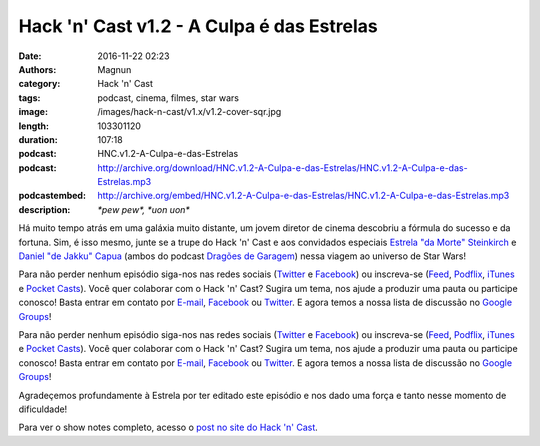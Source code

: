 Hack 'n' Cast v1.2 - A Culpa é das Estrelas
###########################################
:date: 2016-11-22 02:23
:authors: Magnun
:category: Hack 'n' Cast
:tags: podcast, cinema, filmes, star wars
:image: /images/hack-n-cast/v1.x/v1.2-cover-sqr.jpg
:length: 103301120
:duration: 107:18
:podcast: HNC.v1.2-A-Culpa-e-das-Estrelas
:podcast: http://archive.org/download/HNC.v1.2-A-Culpa-e-das-Estrelas/HNC.v1.2-A-Culpa-e-das-Estrelas.mp3
:podcastembed: http://archive.org/embed/HNC.v1.2-A-Culpa-e-das-Estrelas/HNC.v1.2-A-Culpa-e-das-Estrelas.mp3
:description: *\*pew pew\*, \*uon uon\**

Há muito tempo atrás em uma galáxia muito distante, um jovem diretor de cinema descobriu a fórmula do sucesso e da fortuna. Sim, é isso mesmo, junte se a trupe do Hack 'n' Cast e aos convidados especiais `Estrela "da Morte" Steinkirch`_ e `Daniel "de Jakku" Capua`_ (ambos do podcast `Dragões de Garagem`_) nessa viagem ao universo de Star Wars!

Para não perder nenhum episódio siga-nos nas redes sociais (`Twitter`_ e `Facebook`_) ou inscreva-se (`Feed`_, `Podflix`_, `iTunes`_ e `Pocket Casts`_). Você quer colaborar com o Hack 'n' Cast? Sugira um tema, nos ajude a produzir uma pauta ou participe conosco! Basta entrar em contato por `E-mail`_, `Facebook`_ ou `Twitter`_. E agora temos a nossa lista de discussão no `Google Groups`_!

.. image:: {filename}/images/hack-n-cast/v1.x/v1.2-cover-wide.jpg
        :target: {filename}/images/hack-n-cast/v1.x/v1.2-cover-wide.jpg
        :alt: Hack 'n' Cast v1.2 - A Culpa é das Estrelas
        :align: center

Para não perder nenhum episódio siga-nos nas redes sociais (`Twitter`_ e `Facebook`_) ou inscreva-se (`Feed`_, `Podflix`_, `iTunes`_ e `Pocket Casts`_). Você quer colaborar com o Hack 'n' Cast? Sugira um tema, nos ajude a produzir uma pauta ou participe conosco! Basta entrar em contato por `E-mail`_, `Facebook`_ ou `Twitter`_. E agora temos a nossa lista de discussão no `Google Groups`_!

.. more

.. class:: panel-body bg-info

    Agradeçemos profundamente à Estrela por ter editado este episódio e nos dado uma força e tanto nesse momento de dificuldade!

.. podcast:: HNC.v1.2-A-Culpa-e-das-Estrelas
        :rss: http://feeds.feedburner.com/hack-n-cast
        :itunes: https://itunes.apple.com/br/podcast/hack-n-cast/id884916846


Para ver o show notes completo, acesso o `post no site do Hack 'n' Cast`_.

.. Links Gerais
.. _Hack 'n' Cast: /pt/category/hack-n-cast
.. _E-mail: mailto: hackncast@gmail.com
.. _Twitter: http://twitter.com/hackncast
.. _Facebook: http://facebook.com/hackncast
.. _Feed: http://feeds.feedburner.com/hack-n-cast
.. _Podflix: http://podflix.com.br/hackncast/
.. _iTunes: https://itunes.apple.com/br/podcast/hack-n-cast/id884916846?l=en
.. _Pocket Casts: http://pcasts.in/hackncast
.. _Google Groups: https://groups.google.com/forum/?hl=pt-BR#!forum/hackncast
.. _post no site do Hack 'n' Cast: http://hackncast.org/v12-a-culpa-e-das-estrelas
.. _Estrela "da Morte" Steinkirch: http://twitter.com/estrela__
.. _Daniel "de Jakku" Capua: http://twitter.com/capua_daniel
.. _Dragões de Garagem: http://dragoesdegaragem.com

